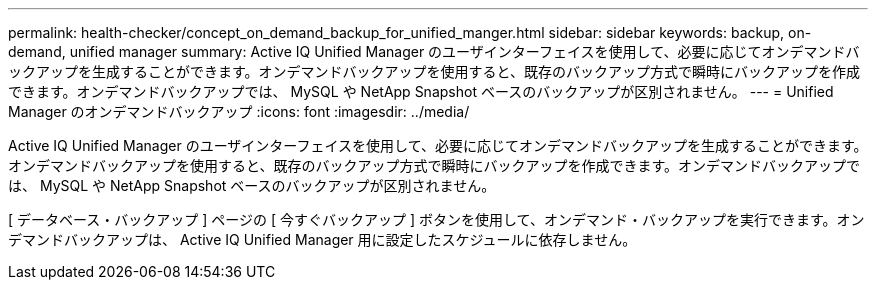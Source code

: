 ---
permalink: health-checker/concept_on_demand_backup_for_unified_manger.html 
sidebar: sidebar 
keywords: backup, on-demand, unified manager 
summary: Active IQ Unified Manager のユーザインターフェイスを使用して、必要に応じてオンデマンドバックアップを生成することができます。オンデマンドバックアップを使用すると、既存のバックアップ方式で瞬時にバックアップを作成できます。オンデマンドバックアップでは、 MySQL や NetApp Snapshot ベースのバックアップが区別されません。 
---
= Unified Manager のオンデマンドバックアップ
:icons: font
:imagesdir: ../media/


[role="lead"]
Active IQ Unified Manager のユーザインターフェイスを使用して、必要に応じてオンデマンドバックアップを生成することができます。オンデマンドバックアップを使用すると、既存のバックアップ方式で瞬時にバックアップを作成できます。オンデマンドバックアップでは、 MySQL や NetApp Snapshot ベースのバックアップが区別されません。

[ データベース・バックアップ ] ページの [ 今すぐバックアップ ] ボタンを使用して、オンデマンド・バックアップを実行できます。オンデマンドバックアップは、 Active IQ Unified Manager 用に設定したスケジュールに依存しません。
